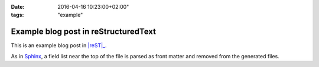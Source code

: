 :date: 2016-04-16 10:23:00+02:00"
:tags: "example"

Example blog post in reStructuredText
=====================================

This is an example blog post in |reST|_.

.. |reST|: replace:: reStructuredText
.. _reST: http://docutils.sourceforge.net/rst.html

As in Sphinx_, a field list near the top of the file is parsed as front
matter and removed from the generated files.

.. _Sphinx: http://www.sphinx-doc.org/en/stable/markup/misc.html#file-wide-metadata

